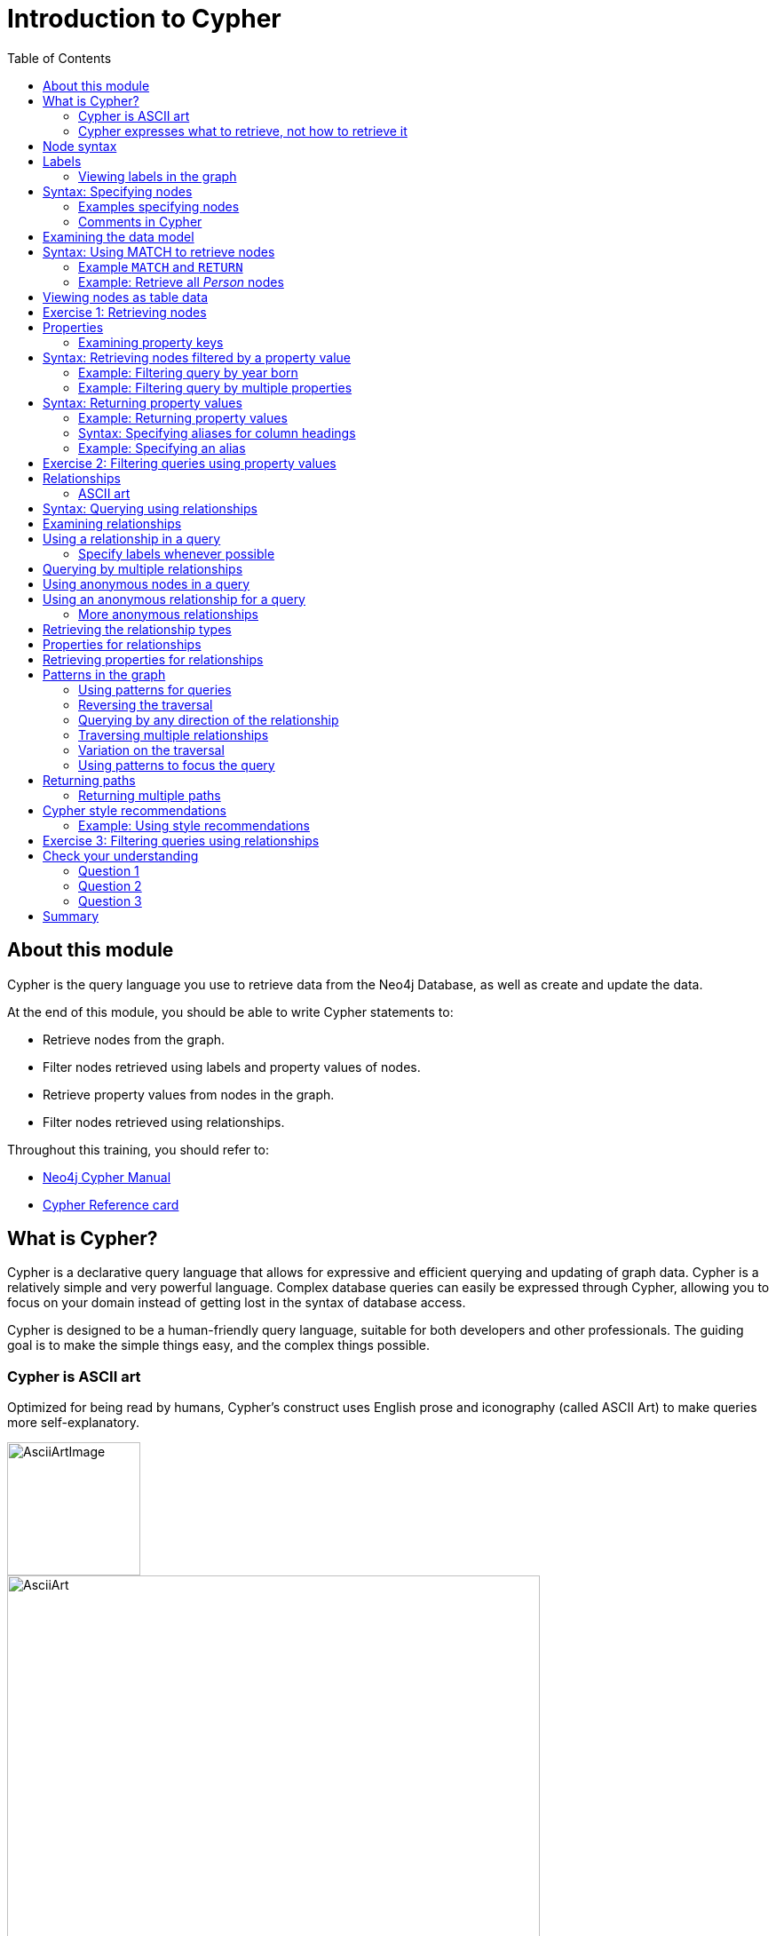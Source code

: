 = Introduction to Cypher
:slug: 03-introduction-to-cypher
:doctype: book
:toc: left
:toclevels: 4
:imagesdir: ../images
:module-next-title: Using WHERE to Filter Queries
:page-slug: {slug}
:page-layout: training
:page-quiz:

ifndef::env-slides[]
== About this module

Cypher is the query language you use to retrieve data from the Neo4j Database, as well as create and update the data.


At the end of this module, you should be able to write Cypher statements to:

[square]
* Retrieve nodes from the graph.
* Filter nodes retrieved using labels and property values of nodes.
* Retrieve property values from nodes in the graph.
* Filter nodes retrieved using relationships.

Throughout this training, you should refer to:
[square]
* https://neo4j.com/docs/cypher-manual/current/[Neo4j Cypher Manual^]
* http://neo4j.com/docs/cypher-refcard/current/[Cypher Reference card^]

endif::[]

ifdef::env-slides[]
== In this module you'll learn ...
How to write Cypher statements to:

[square]
* Retrieve nodes from the graph.
* Filter nodes retrieved using labels and node property values.
* Retrieve node property values.
* Filter retrieved nodes using relationships.

Additional information is available from these sources:

[square]
* Neo4j Cypher Manual     (https://neo4j.com/docs/cypher-manual/current/)
* Cypher Reference card   (https://neo4j.com/docs/cypher-refcard/current/)


[.instructor-notes]
--
We’ll be starting slow and building up as we go.

* We’ll be looking at how to *retrieve nodes* from a *graph*,
* How to *filter* the *nodes* using *labels* and *properties*.
* How to *retrieve* node *properties* as output.
* And finally, how to use nodes and relationships together -
** to retrieve - complex structures that can be narrowly define.

Before we can do any of that,

* we need to talk a little bit about *Cypher*.

*<Show the students ...>*

 Neo4j Developer Manual:  https://neo4j.com/docs/cypher-manual/current/
 Cypher RefCard: https://neo4j.com/docs/cypher-refcard/current/

--
endif::[]

ifdef::env-slides[]
[.section-break]
== What is Cypher?
endif::[]

== What is Cypher?

ifndef::env-slides[]
Cypher is a declarative query language that allows for expressive and efficient querying and updating of graph data.
Cypher is a relatively simple and very powerful language.
Complex database queries can easily be expressed through Cypher, allowing you to focus on your domain instead of getting lost in the syntax of database access.

Cypher is designed to be a human-friendly query language, suitable for both developers and other professionals.
The guiding goal is to make the simple things easy, and the complex things possible.
endif::[]

ifdef::env-slides[]
[square]
* Declarative query language
** Focus on what and not how to retrieve data
* Used to:
** Query the graph
** Update the graph
* Easily-understood syntax
* Runs in the database instance

[.instructor-notes]
--
*Cypher* is a relatively simple and very powerful language.

* It’s used for querying and updating of graph data.
* Cypher is designed to be a human-friendly query language,
** suitable for both developers and other professionals.
* Cypher runs in the Neo4j database instance.


Cypher is a *declarative query language*.

* That is, - it focuses on *what* to retrieve and *not* how it is retrieved.
* By comparison to SQL, -
** In SQL - you can ask the same question using the same functions in a couple of different variations, -
** and you could get different performance and potentially a different answers.
* This is not the case when using Cypher.

Using Cypher ... you can ask the same question in three or four different ways;

* and you will get - not only the the *same answer* -
** but also *exactly the same processing steps*, which take place behind the scenes.
* This makes Cypher a much friendlier language for the developers - relative to SQL.
* We’ll see some examples of this as we go through the course.

However, Cypher will not be entirely unfamiliar for those that have used SQL.

* It uses a syntax that is broadly recognizable to those who use SQL.
* It has keyword operators followed by arguments and some of those operators are the same.
* For example, Cypher has *clauses* named *WHERE* and *WITH*.

Complex database queries can easily be expressed through Cypher, -

* allowing you to focus on your domain -
* instead of getting lost in the syntax of database access.

Cypher is a proprietary Neo4j language.

* *Neo4j* is one of the interested parties in developing *ANSI standard* for *graph databases*.
** (While it is not a available, it does have a name GQL (g-qual).)
* Neo4j is pushing for *Cypher* to be - largely - the basis of that language.
* However, for now it's just something that we provide as as part of Neo4j.

(The guiding goal is to make the simple things easy, and the complex things possible.)

--
endif::[]

=== Cypher is ASCII art

ifndef::env-slides[]
Optimized for being read by humans, Cypher's construct uses English prose and iconography (called ASCII Art) to make queries more self-explanatory.
endif::[]

ifdef::env-slides[]
Cypher's constructs use *English prose* and *iconography*.
endif::[]

image::AsciiArtImage.png[AsciiArtImage,width=150,align=center]

image::AsciiArt.png[AsciiArt,width=600,align=center]


ifdef::env-slides[]
[.instructor-notes]
--
Possibly - the most the most central feature of Cypher - is that it is highly visual.

* Cypher is intentionally made to look like ASCII art.
* It’s optimized for human readability.
* It makes queries somewhat self-explanatory.

Shown here are two different lines of Cypher that describe -

* a *3 node* - *3 relationship* - graph.

Without me telling you anything about Cypher -

* I imagine that  just by looking at this -
* you can see that the lines represent the sub-graph shown here.

--
endif::[]


=== Cypher expresses what to retrieve, not how to retrieve it

ifndef::env-slides[]
Being a declarative language, Cypher focuses on the clarity of expressing *what* to retrieve from a graph, not on *how* to retrieve it.
You can think of Cypher as mapping English language sentence structure to patterns in a graph.
For example, the nouns are nodes of the graph, the verbs are the relationships in the graph, and the adjectives and adverbs are the properties.
endif::[]

image::Nouns.png[Nouns,width=700,align=center]

ifndef::env-slides[]
This is in contrast to imperative, programmatic APIs for database access.
This approach makes query optimization an implementation detail instead of a burden on the developer, removing the requirement to update all traversals just because the physical database structure has changed.

Cypher is inspired by a number of different approaches and builds upon established practices for expressive querying.
Many of the Cypher keywords like `WHERE` and `ORDER BY` are inspired by SQL.
The pattern matching functionality of Cypher borrows concepts from SPARQL.
And some of the collection semantics have been borrowed from languages such as Haskell and Python.

The Cypher language has been made available to anyone to implement and use via openCypher (opencypher.org), allowing any database vendor, researcher or other interested party to reap the benefits of our years of effort and experience in developing a first class graph query language.
endif::[]

ifdef::env-slides[]
[.instructor-notes]
--
When combining this *visual syntax*, -

* with *carefully* chosen names for *labels* and *properties* -
* queries tend to be quite readable.

For example if we read what is shown here - we see -

* I want to find the person named Dan - who married on this date - the person named Ann.

This is in contrast to imperative, programmatic APIs for database access.

Are there any questions - about the abstract features of Cypher before we move on?

*Additional information on Cypher:*

* The pattern matching functionality of Cypher borrows concepts from SPARQL.
* Some of the collection semantics have been borrowed from languages such as Haskell and Python.
* The Cypher language has been made available to anyone to implement and use via openCypher (opencypher.org), allowing any database vendor, researcher or other interested party to reap the benefits of our years of effort and experience in developing a first class graph query language.

--
endif::[]

ifdef::env-slides[]
[.section-break]
== Cypher syntax
endif::[]

[.half-column]
== Node syntax

ifdef::env-slides[]
( )
(p)
endif::[]

ifndef::env-slides[]
Cypher uses a pair of parentheses like `()`, `(n)` to represent a node, much like a circle on a whiteboard.

When you specify `(n)` for a node, you are telling the query processor that for this query, use the variable _n_ to represent nodes that will be processed later in the query for further query processing or for returning values from the query.

Recall that a node typically represents an entity in your domain.
endif::[]

image::NodeSyntaxImage.png[NodeSyntaxImage,width=300,align=center]

An anonymous node, `()`, represents one or more nodes during a query processing where there are no restrictions of the type of node or the properties of the node.

endif::[]


ifdef::env-slides[]
[.instructor-notes]
--
Now let’s take a look at *node syntax* in Cypher.

Whenever you are trying to *do something* with a *node* in Cypher.

* The syntax - to *specify a node* - is an *open and closed parentheses*.
** Two examples are shown here.
* The parentheses represents a circle used for nodes in a whiteboard diagram -
** Such as the nodes shown in the diagram here.

Cypher uses a pair of parentheses like (), (n) to represent a node, much like a circle on a whiteboard.
When you specify (n) for a node, you are telling the query processor that for this query, use the variable n to represent nodes that will be processed later in the query for further query processing or for returning values from the query.

Recall that a node typically represents an entity in your domain. An anonymous node, (), represents one or more nodes during a query processing where there are no restrictions of the type of node or the properties of the node.

--
endif::[]

== Labels

Nodes in a graph are typically labeled. Labels are used to group nodes and filter queries against the graph.
That is, labels can be used to optimize queries.

In the _Movie_ database you will be working with, the nodes in this graph are labeled _Movie_ or _Person_ to represent two types of nodes.

=== Viewing labels in the graph

For example, you can see the labels in the database by simply clicking the Database icon in Neo4j Browser:

image::NodeLabels.png[width=300,align=center]

You can filter the types of nodes that you are querying, by specifying a *label* for a node.
A node can have zero or more labels.

== Syntax: Specifying nodes

[%unbreakable]
--
Here are simplified syntax examples for specifying a node:

[source,syntax,role=nocopy noplay]
----
()
(variable)
(:Label)
(variable:Label)
(:Label1:Label2)
(variable:Label1:Label2)
----
--

[.notes]
--
Notice that a node must have the parentheses. The labels and the variable for a node are optional.
--

=== Examples specifying nodes

Here are some examples of specifying nodes:

[source,syntax,role=nocopy noplay]
----
// anonymous node not be referenced later in the query
()
// variable p, a reference to a node used later
(p)
// anonymous node of type Person
(:Person)
// p, a reference to a node of type Person
(p:Person)
// p, a reference to a node of types Actor and Director
(p:Actor:Director)
----

[.notes]
--
A node can have multiple labels. For example a node can be created with a label of _Person_ and that same node can be modified to also have the label of _Actor_ and/or _Director_.
--

=== Comments in Cypher

In Cypher, you can place a comment (starts with `//`) anywhere in your Cypher to specify that the rest of the line is interpreted as a comment.

[source,cypher,role=noplay]
----
//retrieve all nodes
MATCH (n)
RETURN n  //return all nodes
----

== Examining the data model

[.notes]
--
When you are first learning about the data (nodes, labels, etc.) in a graph, it is helpful to examine the data model of the graph.
You do so by executing `CALL db.schema.visualization()`, which calls the Neo4j procedure that returns information about the nodes, labels, and relationships in the graph.

For example, when we run this procedure in our training environment, we see the following in the result pane.
Here we see that the graph has 2 labels defined for nodes, _Person_ and _Movie_.
Each type of node is displayed in a different color.
The relationships between nodes are also displayed, which you will learn about later in this module.
--

image::call_db.schema.visualization.png[call_db.schema.visualization,width=700,align=center]

== Syntax: Using MATCH to retrieve nodes

//ifdef::backend-html5[]

//In this video, you will be introduced to using the `MATCH` statement to retrieve nodes from the graph in Neo4j Browser.

//++++
//<iframe width="560" height="315" src="https://www.youtube.com/embed/Sz2C618QKN8" frameborder="0" allow="accelerometer; autoplay; encrypted-media; gyroscope; picture-in-picture" allowfullscreen></iframe>
//++++

//endif::backend-html5[]
//{nbsp} +

[.notes]
--
The most widely used Cypher clause is  `MATCH`.
The `MATCH` clause performs a pattern match against the data in the graph.
During the query processing, the graph engine traverses the graph to find all nodes that match the graph pattern.
As part of query, you can return nodes or data from the nodes using the `RETURN` clause.
The `RETURN` clause must be the last clause of a query to the graph.
Later in this training, you will learn how to use `MATCH` to select nodes and data for updating the graph.
First, you will learn how to simply return nodes.
--

Here are simplified syntax examples for a query:

[source,syntax,role=nocopy noplay]
----
MATCH (variable)
RETURN variable
----

[source,syntax,role=nocopy noplay]
----
MATCH (variable:Label)
RETURN variable
----

[.notes]
--
Notice that the Cypher keywords `MATCH` and `RETURN` are upper-case.
This coding convention is described in the _Cypher Style Guide_ and will be used in this training.
This `MATCH` clause returns all nodes in the graph, where the optional _Label_ is used to return a subgraph if the graph contains nodes of different types.
The _variable_ must be specified here, otherwise the query will have nothing to return.
--

===  Example `MATCH` and `RETURN`


Here we retrieve all nodes:

[source,cypher,role=noplay]
----
MATCH (n) 			// returns all nodes in the graph
RETURN n
----

=== Example: Retrieve all _Person_ nodes

[source,cypher,role=noplay]
----
MATCH (p:Person) 	// returns all Person nodes in the graph
RETURN p
----

[.notes]
--
When we execute the Cypher statement, `MATCH (p:Person) RETURN p`, the graph engine returns all nodes with the label _Person_.
The default view of the returned nodes are the nodes that were referenced by the variable _p_.
--

[.is-half.left-column]
--
[.statement]
The result returned is:

image::PersonNodes-graph.png[PersonNodes-graph,width=700, align=center]
--

[.is-half.right-column]
--
[NOTE]
When you specify a pattern for a `MATCH` clause, you should always specify a node label if possible. In doing so, the graph engine uses an index to retrieve the nodes which will perform better than not using a label for the `MATCH`.
--

[.notes]
--
One thing to notice in this example is that some of the displayed nodes are connected by the _FOLLOWS_ relationship.
The visualization shows the relationship between these nodes because we have specified *Connect result nodes* in our Neo4j Browser settings.
Some of the Person nodes represent people who reviewed Movies and as such, they follow each other.
--

== Viewing nodes as table data

[.notes]
--
We can also view the nodes as table data where the nodes and their associated property values are shown in a JSON-style format.

When nodes are displayed as table values, the node labels and ids are not shown, only the property values for the nodes. Node ids are unique identifiers and are set by the graph engine when a node is created.
--

image::PersonNodes-table.png[PersonNodes-table,width=700,align=center]

[.student-exercise]
== Exercise 1: Retrieving nodes

In the query edit pane of Neo4j Browser, execute the browser command:

kbd:[:play 4.0-intro-neo4j-exercises]

and follow the instructions for Exercise 1.

[NOTE]
This exercise has 4 steps.
Estimated time to complete: 10 minutes.

== Properties

[.notes]
--
In Neo4j, a node (and a relationship, which you will learn about later) can have properties that are used to further define a node.
A property is identified by its property key.
Recall that nodes are used to represent the entities of your business model.
A property is defined for a node and not for a type of node.
All nodes of the same type need not have the same properties.
--

[%unbreakable]
--
For example, in the _Movie_ graph, all _Movie_ nodes have both _title_  and _released_ properties.
However, it is not a requirement that every _Movie_ node has a property, _tagline_.

image::MovieProperties.png[MovieProperties,width=600,align=center]
--

[.notes]
--
Properties can be used to filter queries  so that a subset of the graph is retrieved.
In addition, with the `RETURN` clause, you can return property values from the retrieved nodes, rather than the nodes.
--

=== Examining property keys

[.notes]
--
As you prepare to create Cypher queries that use property values to filter a query, you can view the values for property keys of a graph by simply clicking the Database icon in Neo4j Browser.
Alternatively, you can execute  `CALL db.propertyKeys()`,  which calls the Neo4j library method that returns the property keys for the graph.
--
[%unbreakable]
--
[.statement]
Here is what you will see in the result pane when you call the method to return the property keys in the _Movie_ graph.
This result stream contains all property keys in the graph. It does not display which nodes utilize these property keys.


image::call_db.PropertyKeys.png[call_db.PropertyKeys,width=600,align=center]
--

== Syntax: Retrieving nodes filtered by a property value

[.notes]
--
You have learned previously that you can filter node retrieval by specifying a label.
Another way you can filter a retrieval is to specify a value for a property.
Any node that matches the value will be retrieved.
--
[%unbreakable]
--
[.statement]
Here are  simplified syntax examples for a query where we specify one or more values for  properties that will be used to filter the query results and return a subset of the graph:

[source,syntax,role=nocopy noplay]
----
MATCH (variable {propertyKey: propertyValue})
RETURN variable
----

[source,syntax,role=nocopy noplay]
----
MATCH (variable:Label {propertyKey: propertyValue})
RETURN variable
----

[source,syntax,role=nocopy noplay]
----
MATCH (variable {propertyKey1: propertyValue1, propertyKey2: propertyValue2})
RETURN variable
----

[source,syntax,role=nocopy noplay]
----
MATCH (variable:Label {propertyKey: propertyValue, propertyKey2: propertyValue2})
RETURN variable
----
--

=== Example: Filtering query by year born

[.notes]
--
Here is an example where we filter the query results using a property value.
We only retrieve _Person_ nodes that have a _born_ property value of _1970_.
--

[%unbreakable]
--
[source,cypher,role=noplay]
----
MATCH (p:Person {born: 1970})
RETURN p
----

[.statement]
The result returned is:

image::MatchPersonBorn1970.png[MatchPersonBorn1970,width=600, align=center]
--

=== Example: Filtering query by multiple properties

[.notes]
--
Here is an example where we specify two property values for the query.
--

[%unbreakable]
--
[source,cypher,role=noplay]
----
MATCH (m:Movie {released: 2003, tagline: 'Free your mind'})
RETURN m
----

ifndef::env-slides[]
Here is the result returned:
endif::[]

image::TwoPropertiesForFilter.png[TwoPropertiesForFilter,width=700,align=center]
--

[.notes]
--
As it turns out, there is only one movie with the _tagline_, 'Free your mind` in the _Movie_ database. If we had specified a different year, the query would not have returned a value because when you specify properties, both properties must match.
--

== Syntax: Returning property values


//ifdef::backend-html5[]

//In this video, you will see how to return property values to the output stream when you retrieve nodes from the graph in  Neo4j Browser.

//++++
//<iframe width="560" height="315" src="https://www.youtube.com/embed/Nb9tSFVrQuc" frameborder="0" allow="accelerometer; autoplay; encrypted-media; gyroscope; picture-in-picture" allowfullscreen></iframe>
//+++

//endif::backend-html5[]
//{nbsp} +
[.notes]
--
Thus far, you have seen how to retrieve nodes and return nodes (entire graph or a subset of the graph).
You can use the `RETURN` clause to return property values of nodes retrieved.


Here are simplified syntax examples for returning property values, rather than nodes:
--

[source,syntax,role=nocopy noplay]
----
MATCH (variable {prop1: value})
RETURN variable.prop2
----

[source,syntax,role=nocopy noplay]
----
MATCH (variable:Label {prop1: value})
RETURN variable.prop2
----

[source,syntax,role=nocopy noplay]
----
MATCH (variable:Label {prop1: value, prop2: value})
RETURN variable.prop3
----

[source,syntax,role=nocopy noplay]
----
MATCH (variable {prop1:value})
RETURN variable.prop2, variable.prop3
----

=== Example: Returning property values

[.notes]
--
In this example, we use the _born_ property to filter the query, but rather than returning the nodes, we return the _name_  and _born_ values for every node that satisfies the query.
--

[source,cypher,role=noplay]
----
MATCH (p:Person {born: 1965})
RETURN p.name, p.born
----

ifndef::env-slides[]
The result returned is:
endif::[]

image::MatchPersonBorn1965.png[MatchPersonBorn1965,width=800,align=center]

=== Syntax: Specifying aliases for column headings

[.notes]
--
If you want to customize the headings for a table containing property values, you can specify *aliases* for column headers.

Here is the simplified syntax for specifying an alias for a property value:
--

[source,syntax,role=nocopy noplay]
----
MATCH (variable:Label {propertyKey1: propertyValue1})
RETURN variable.propertyKey2 AS alias2
----

[NOTE]
If you want a heading to contain a space between strings, you must specify the alias with the back tick _`_ character, rather than a single or double quote character. In fact, you can specify any variable, label, relationship type, or property key with a space also by using the back tick _`_ character.

=== Example: Specifying an alias


[.notes]
--
Here we specify aliases for the returned property values:
--

[%unbreakable]
--

[source,cypher,role=noplay]
----
MATCH (p:Person {born: 1965})
RETURN p.name AS name, p.born AS `birth year`
----

ifndef::env-slides[]
The result returned is:
endif::[]

image::UsingAliases.png[UsingAliases,width=800,align=center]
--

[.student-exercise]
== Exercise 2: Filtering queries using property values

In the query edit pane of Neo4j Browser, execute the browser command:

kbd:[:play 4.0-intro-neo4j-exercises]

and follow the instructions for Exercise 2.

[NOTE]
This exercise has 6 steps.
Estimated time to complete: 15 minutes.

== Relationships

ifndef::env-slides[]
Relationships are what make Neo4j graphs such a powerful tool for connecting complex and deep data.
A relationship is a *directed* connection between two nodes that has a *relationship type* (name).
In addition, a relationship can have properties, just like nodes.
In a graph where you want to retrieve nodes, you can use relationships between nodes to filter a query.
endif::[]

ifdef::env-slides[]
[square]
* Directed connection between two nodes.
* Relationships have a type (name).
* Relationships can have properties, just like nodes.
* Relationships are key to traversing a graph.
endif::[]

=== ASCII art

[.notes]
--
Thus far, you have learned how to specify a node in a `MATCH` clause.
You can specify nodes and their relationships to traverse the graph and quickly find the data of interest.
--

Here is how Cypher uses ASCII art to specify the path used for a query:

[source,syntax,role=nocopy noplay]
----
()          // a node
()--()      // 2 nodes have some type of relationship
()-[]-()    // 2 nodes have some type of relationship
()-->()     // the first node has a relationship to the second node
()<--()     // the second node has a relationship to the first node
----

== Syntax: Querying using relationships

[.notes]
--
In your `MATCH` clause, you specify how you want a relationship to be used to perform the query. The relationship can be specified with or without direction.

Here are simplified syntax examples for retrieving a set of nodes that satisfy one or more directed and typed relationships:
--

[source,syntax,role=nocopy noplay]
----
MATCH (node1)-[:REL_TYPE]->(node2)
RETURN node1, node2
----

[source,syntax,role=nocopy noplay]
----
MATCH (node1)-[:REL_TYPEA | REL_TYPEB]->(node2)
RETURN node1, node2
----
ifndef::env-slides[]
_where:_
{set:cellbgcolor:white}
[frame="none",,width="80%"cols="20,80",stripes=none]
|===
|_node1_
|is a specification of a node where you may include node labels and property values for filtering.
|_REL_TYPE_
|is the type (name) for the relationship. For this syntax the relationship is from _node1_ to _node2_.
|_REL_TYPEA_ , _REL_TYPEB_
|are the relationships from _node1_ to _node2._ The nodes are returned if at least one of the relationships exists.
|_node2_
|is a specification of a node where you may include node labels and property values for filtering.
|===
{set:cellbgcolor!}
endif::[]

== Examining relationships

[.statement]
--
You can run `CALL db.schema.visualizaton()` to view the relationship types in the graph.
In the _Movie_ graph, we see these relationships between the nodes:
--

[.notes]
--
Here we see that this graph has a total of 6 relationship types between the nodes. Some _Person_ nodes are connected to other _Person_ nodes using the _FOLLOWS_ relationship type.
All of the other relationships in this graph are from _Person_ nodes to _Movie_ nodes.
--

image::call_db.schema-relationships.png[call_db.schema-relationships,width=500,align=center]

== Using a relationship in a query

[.notes]
--
Here is an example where we retrieve the _Person_ nodes that have the _ACTED_IN_ relationship to the _Movie_, _The Matrix_.
In other words, show me the actors that acted in _The Matrix_.
--

[%unbreakable]
--
[source,cypher,role=noplay]
----
MATCH (p:Person)-[rel:ACTED_IN]->(m:Movie {title: 'The Matrix'})
RETURN p, rel, m
----

ifndef::env-slides[]
The result returned is:
endif::[]

image::ActorsInMatrix.png[ActorsInMatrix,width=800,align=center]
--

[.notes]
--
For this query, we are using the variable _p_ to represent the _Person_ nodes during the query, the variable _m_ to represent the _Movie_ node retrieved, and the variable _rel_ to represent the relationship for the relationship type, _ACTED_IN_.
We return a graph with the _Person_ nodes, the _Movie_ node and their _ACTED_IN_ relationships.
--

=== Specify labels whenever possible

*Important:* You specify node labels whenever possible in your queries as it optimizes the retrieval in the graph engine.
That is, you should *not* specify the previous query as:

[source,cypher,role=noplay]
----
MATCH (p)-[rel:ACTED_IN]->(m {title:'The Matrix'})
RETURN p,m
----

== Querying by multiple relationships

[.notes]
--
Here is another example where we want to know the movies that _Tom Hanks_ acted in and directed:
--

[%unbreakable]
--
[source,cypher,role=noplay]
----
MATCH (p:Person {name: 'Tom Hanks'})-[:ACTED_IN|DIRECTED]->(m:Movie)
RETURN p.name, m.title
----

ifndef::env-slides[]
The result returned is:
endif::[]

image::TomHanksActedDirected.png[TomHanksActedDirected,width=700,align=center]
--

[.notes]
--
Notice that there are multiple rows returned for the movie, _That Thing You Do_. This is because _Tom Hanks_ acted in and directed that movie.
--

== Using anonymous nodes in a query

[.notes]
--
Suppose you wanted to retrieve the actors that acted in _The Matrix_, but you do not need any information returned about the _Movie_ node.
You need not specify a variable for a node in a query if that node is not returned or used for later processing in the query.
You can simply use the anonymous node in the query as follows:
--

[%unbreakable]
--
[source,cypher,role=noplay]
----
MATCH (p:Person)-[:ACTED_IN]->(:Movie {title: 'The Matrix'})
RETURN p.name
----

ifndef::env-slides[]
The result returned is:
endif::[]

image::AnonymousMovieNode.png[AnonymousMovieNode,width=800,align=center]


[NOTE]
A best practice is to place named nodes (those with variables) before anonymous nodes in a `MATCH` clause.
--

== Using an anonymous relationship for a query

[.notes]
--
Suppose you want to find all people who are in any way connected to the movie, _The Matrix_.
You can specify an empty relationship type in the query so that all relationships are traversed and the appropriate results are returned.
In this example, we want to retrieve all _Person_ nodes that have any type of connection to the _Movie_ node, with the _title_, _The Matrix_.
This query returns more nodes with the relationships types, _DIRECTED_, _ACTED_IN_, and _PRODUCED_.
--

[%unbreakable]
--
[source,cypher,role=noplay]
----
MATCH (p:Person)-->(m:Movie {title: 'The Matrix'})
RETURN p, m
----

ifndef::env-slides[]
The result returned is:
endif::[]

image::AllRelationshipsMatrix.png[AllRelationshipsMatrix,width=800,align=center]
--

=== More anonymous relationships

[.notes]
--
Here are other examples of using the anonymous relationship:
--

[%unbreakable]
--
[source,cypher,role=noplay]
----
MATCH (p:Person)--(m:Movie {title: 'The Matrix'})
RETURN p, m
----

[source,cypher,role=noplay]
----
MATCH (p:Person)-[]-(m:Movie {title: 'The Matrix'})
RETURN p, m
----

[source,cypher,role=noplay]
----
MATCH (m:Movie)<--(p:Person {name: 'Keanu Reeves'})
RETURN p, m
----

[.statement]
In this training, we will use `+-->+`, `--`, and `+<--+` to represent anonymous relationships as it is a Cypher best practice.
--

== Retrieving the relationship types

[.statement]
There is a built-in function, `type()` that returns the type of a relationship.

[.notes]
--
Here is an example where we use the _rel_ variable to hold the relationships retrieved.
We then use this variable to return the relationship types.
--

[%unbreakable]
--
[source,cypher,role=noplay]
----
MATCH (p:Person)-[rel]->(:Movie {title:'The Matrix'})
RETURN p.name, type(rel)
----

ifndef::env-slides[]
The result returned is:
endif::[]

image::MatrixRelationshipTypes.png[MatrixRelationshipTypes,width=600,align=center]
--

== Properties for relationships

[.notes]
--
Recall that a node can have as set of properties, each identified by its property key.
Relationships can also have properties.
This enables your graph model to provide more data about the relationships between the nodes.

Here is an example from the _Movie_ graph.
The movie, _The Da Vinci Code_ has two people that reviewed it, _Jessica Thompson_ and _James Thompson_. Each of these _Person_ nodes has the _REVIEWED_ relationship to the _Movie_ node for _The Da Vinci Code_.
Each relationship has properties that further describe the relationship using the _summary_ and _rating_ properties.
--

[.center]
image::REVIEWEDProperties.png[ReviewedProperties,width=900,align=center]

== Retrieving properties for relationships

[.notes]
--
Just as you can specify property values for filtering nodes for a query, you can specify property values for a relationship. This query returns the name of of the person who gave the movie a rating of _65._
--

[%unbreakable]
--
[source,cypher,role=noplay]
----
MATCH (p:Person)-[:REVIEWED {rating: 65}]->(:Movie {title: 'The Da Vinci Code'})
RETURN p.name
----

ifndef::env-slides[]
The result returned is:
endif::[]

image::ReturnPersonRating65.png[ReturnPersonRating65,width=800,align=center]
--

== Patterns in the graph

[.notes]
--
Thus far, you have learned how to specify nodes, properties, and relationships in your Cypher queries.
Since relationships are directional, it is important to understand how patterns are used in graph traversal during query execution.
How a graph is traversed for a query depends on what directions are defined for relationships and how the pattern is specified in the `MATCH` clause.
--

[%unbreakable]
--
Here is an example of where the _FOLLOWS_ relationship is used in the _Movie_ graph.
Notice that this relationship is directional.

image::FollowsRelationships.png[FollowsRelationships,width=400,align=center]
--

=== Using patterns for queries

[.statement]
We can perform a query that returns all _Person_ nodes who follow _Angela Scope_:

[source,cypher,role=noplay]
----
MATCH  (p:Person)-[:FOLLOWS]->(:Person {name:'Angela Scope'})
RETURN p
----

[.is-half.left-column]
--
ifndef::env-slides[]
The result returned is:
endif::[]

image::AngelaFollowers.png[AngelaFollowers,width=600,align=center]
--

[.notes]
--
For this query the Person node for Angela Scope is the anchor of the query.
It is the first node that is retrieved from the graph.
Then the query engine looks for all relationships _into_ this node and retrieves them.
In this case there is only one relationship that is defined that points to the Angela Scope node, Paul Blythe.
--

[.is-half.right-column]
--
image::AngelaFollowersQueryTraversal.png[AngelaFollowers,width=400,align=center]
--

=== Reversing the traversal

If we reverse the direction in the pattern, the query returns different results:

[source,cypher,role=noplay]
----
MATCH  (p:Person)<-[:FOLLOWS]-(:Person {name:'Angela Scope'})
RETURN p
----

ifndef::env-slides[]
The result returned is:
endif::[]

image::FollowedByAngela.png[FollowedByAngela,width=700,align=center]

[.notes]
--
In this case the query engine found the Angela Scope node as the anchor and then looked for all relationships _out from_ the Angela Scope node.
--

=== Querying by any direction of the relationship

[.notes]
--
We can also find out what _Person_ nodes are connected by the _FOLLOWS_ relationship in either direction by removing the directional arrow from the pattern.
--

[source,cypher,role=noplay]
----
MATCH  (p1:Person)-[:FOLLOWS]-(p2:Person {name:'Angela Scope'})
RETURN p1, p2
----

[.is-half.left-column]
--
[.statement]
We also return the Angela Scope node so that we can see the relationships in the result. The result returned is:

image::AngelaFromTo.png[AngelaFromTo,width=700,align=center]
--

[.notes]
--
In this case the Angela Scope node is the anchor and the query engine traverses all _FOLLOWS_ relationships both in and out of the Angela Scope Node.
--

[.is-half.right-column]
--
image::AngelaConnectionsQueryTraversal.png[AngelaConnectionsQueryTraversal,width=400,align=center]
--

=== Traversing multiple relationships

[.statement]
Since we have a graph, we can traverse through nodes to obtain relationships further into the traversal.

[.statement]
For example, we can write a Cypher query to return all followers of the followers of _Jessica Thompson_.

[source,cypher,role=noplay]
----
MATCH  (p:Person)-[:FOLLOWS]->(:Person)-[:FOLLOWS]->(:Person {name:'Jessica Thompson'})
RETURN p
----

[.is-half.right-column]
--
ifndef::env-slides[]
The result returned is:
endif::[]

image::FollowersOfJessicaFollowers.png[FollowersOfJessicaFollowers,width=800,align-center]
--

[.notes]
--
For this query the _Jessica Thompson_ node is the anchor.
Then from the Jessica Thompson node, the query engine looks for any relationships into that node.
It finds two, but then it must traverse more to find the next FOLLOWS relationship (if any) out of the found nodes.
It finds only one node, _Paul Blythe_ that matches the query.
--

[.is-half.left-column]
--
image::FollowersOfFollowersQueryTraversal.png[FollowersOfFollowersQueryTraversal,width=300,align=center]
--

=== Variation on the traversal

[.notes]
--
This query could also be modified to return each person along the matched path by specifying variables for the nodes and returning them.
For example:
--

[source,cypher,role=noplay]
----
MATCH  (p:Person)-[:FOLLOWS]->(p2:Person)-[:FOLLOWS]->(p3:Person {name:'Jessica Thompson'})
RETURN p.name, p2.name, p3.name
----

[.notes]
--
For this query, although the query engine traverses the path from _Jessica Thompson_ to _James Thompson_, it finds that the _James Thompson_ node does not match the entire path specified.
--

ifndef::env-slides[]
The result returned is:
endif::[]

image::NodesInPathForFollowersOfJessicaFollowers.png[NodesInPathForFollowersOfJessicaFollowers,width=1000,align=center]

=== Using patterns to focus the query

[.notes]
--
As you gain more experience with Cypher, you will see how patterns in your queries enable you to focus on the relationships in the graph.
For example, suppose we want to retrieve all unique relationships between an actor, a movie, and a director.
This query will return many unique rows of information that provide this pattern in the graph:
--

[%unbreakable]
--
[source,cypher,role=noplay]
----
MATCH (a:Person)-[:ACTED_IN]->(m:Movie)<-[:DIRECTED]-(d:Person)
RETURN a.name, m.title, d.name
----

ifndef::env-slides[]
The result returned is:
endif::[]

image::TraversalInTwoDirections.png[TraversalInTwoDirections,width=800,align=center]
--

[.notes]
--
In this query, notice that there are multiple records returned for a movie, each with its set of values for the actor and director.
Each row is unique since the focal point of the query is the actor/director for a particular movie.
--

== Returning paths

In addition, you can assign a variable to the path and return the path as follows:

[source,cypher,role=noplay]
----
MATCH  path = (:Person)-[:FOLLOWS]->(:Person)-[:FOLLOWS]->(:Person {name:'Jessica Thompson'})
RETURN  path
----

ifndef::env-slides[]
The result returned is:
endif::[]

image::ReturnPath.png[ReturnPath,width=1100,align=center]

=== Returning multiple paths

[.notes]
--
Here is another example where multiple paths are returned.
The query is to return all paths from actors to a movie that was directed by Ron Howard
--

[source,cypher,role=noplay]
----
MATCH  path = (:Person)-[:ACTED_IN]->(:Movie)<-[:DIRECTED]-(:Person {name:'Ron Howard'})
RETURN  path
----

[.notes]
--
Multiple paths are returned. Even if we set Neo4j Browser to not connect result nodes, the nodes are shown as connected in the visualization because we are returning paths, not nodes:
--

image::ReturnRonHowardPaths.png[ReturnRonHowardPaths,width=800,align=center]


[NOTE]
[.statement]
A best practice is to specify direction in your `MATCH` statements. This will optimize queries, especially for larger graphs.

[.notes]
--
Later in this course, you will learn other ways to query data and how to control the results returned.
--

== Cypher style recommendations

ifndef::env-slides[]
Here are the *Neo4j-recommended* Cypher coding standards that we use in this training:

[square]
* Node labels are CamelCase and begin with an upper-case letter (examples: _Person_, _NetworkAddress_). Note that node labels are case-sensitive.
* Property keys, variables, parameters, aliases, and functions are camelCase and begin with a lower-case letter (examples: _businessAddress_, _title_). Note that these elements are case-sensitive.
* Relationship types are in upper-case and can use the underscore. (examples: _ACTED_IN_, _FOLLOWS_). Note that relationship types are case-sensitive and that you cannot use the "-" character in a relationship type.
* Cypher keywords are upper-case (examples: `MATCH`, `RETURN`). Note that Cypher keywords are case-insensitive, but a best practice is to use upper-case.
* String constants are in single quotes, unless the string contains a quote or apostrophe (examples: _'The Matrix'_, _"Something's Gotta Give"_). Note that  you can also escape single or double quotes within strings that are quoted with the same using a backslash character.
* Specify variables only when needed for use later in the Cypher statement.
* Place named nodes and relationships (that use variables) before anonymous nodes and relationships in your `MATCH` clauses when possible.
* Specify anonymous relationships with `+-->+`, `--`, or `+<--+`.
endif::[]

ifdef::env-slides[]
[.small]
--
[square]
* Names, except for keywords are case-sensitive.
* Node labels are CamelCase and begin with an upper-case letter.
* Property keys, variables, parameters, aliases, and functions are camelCase and begin with a lower-case letter.
* Relationship types are in upper-case and can use the underscore.
* Cypher keywords are upper-case.
* String constants are in single quotes.
* Place named nodes and relationships (that use variables) before anonymous nodes and relationships.
* Specify anonymous relationships with `+-->+`, `--`, or `+<--+`.
--
endif::[]

=== Example: Using style recommendations

Here is an example showing some best coding practices:

[source,cypher,role=noplay]
----
MATCH (:Person {name: 'Diane Keaton'})-[movRel:ACTED_IN]->
(:Movie {title:"Something's Gotta Give"})
RETURN movRel.roles
----

We recommend that you follow the https://neo4j.com/docs/cypher-manual/current/styleguide/[Cypher Style Guide^] when writing your Cypher statements.

[.student-exercise]
== Exercise 3: Filtering queries using relationships

In the query edit pane of Neo4j Browser, execute the browser command:

kbd:[:play 4.0-intro-neo4j-exercises]

and follow the instructions for Exercise 3.

[NOTE]
This exercise has 5 steps.
Estimated time to complete: 15 minutes.

[.quiz]
== Check your understanding

=== Question 1

[.statement]
Suppose you have a graph that contains nodes representing customers and other business entities for your application.
The node label in the database for a customer is _Customer_. Each _Customer_ node has a property named _email_ that contains the customer's email address.
What Cypher query do you execute to return the email addresses for all customers in the graph?

[.statement]
Select the correct answer.

[%interactive.answers]
- [ ] [src-cypher]`MATCH (n) RETURN n.Customer.email`
- [x] [src-cypher]`MATCH (c:Customer) RETURN c.email`
- [ ] [src-cypher]`MATCH (Customer) RETURN email`
- [ ] [src-cypher]`MATCH (c) RETURN Customer.email`

=== Question 2

[.statement]
Suppose you have a graph that contains _Customer_ and _Product_ nodes. A _Customer_ node can have a _BOUGHT_ relationship with a _Product_ node.
_Customer_ nodes can have other relationships with _Product_ nodes.
A _Customer_ node has a property named _customerName_.
A _Product_ node has a property named _productName_.
What Cypher query do you execute to return all of the products (by name) bought by customer 'ABCCO'.

[.statement]
Select the correct answer.

[%interactive.answers]
- [ ] [src-cypher]`MATCH (c:Customer {customerName: 'ABCCO'}) RETURN c.BOUGHT.productName`
- [ ] [src-cypher]`MATCH (:Customer 'ABCCO')-[:BOUGHT]->(p:Product) RETURN p.productName`
- [ ] [src-cypher]`MATCH (p:Product)<-[:BOUGHT_BY]-(:Customer 'ABCCO') RETURN p.productName`
- [x] [src-cypher]`MATCH (:Customer {customerName: 'ABCCO'})-[:BOUGHT]->(p:Product) RETURN p.productName`

=== Question 3

[.statement]
When [.underline]#must# you use a variable in a MATCH clause?

[.statement]
Select the correct answer.

[%interactive.answers]
- [ ] When you want to query the graph using a node label.
- [ ] When you specify a property value to match the query.
- [x] When you want to use the node or relationship to return a value.
- [ ] When the query involves 2 types of nodes.

[.summary]
== Summary

You should now be able to write Cypher statements to:
[square]
* Retrieve nodes from the graph.
* Filter nodes retrieved using property values of nodes.
* Retrieve property values from nodes in the graph.
* Filter nodes retrieved using relationships.

